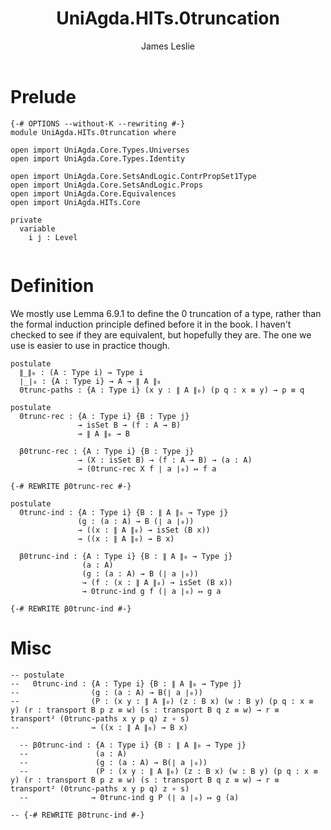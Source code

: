 #+title: UniAgda.HITs.0truncation
#+description: 0 (Set) truncation
#+author: James Leslie
#+STARTUP: noindent hideblocks latexpreview
#+OPTIONS: tex:t
* Prelude
#+begin_src agda2
{-# OPTIONS --without-K --rewriting #-}
module UniAgda.HITs.0truncation where

open import UniAgda.Core.Types.Universes
open import UniAgda.Core.Types.Identity

open import UniAgda.Core.SetsAndLogic.ContrPropSet1Type
open import UniAgda.Core.SetsAndLogic.Props
open import UniAgda.Core.Equivalences
open import UniAgda.HITs.Core

private
  variable
    i j : Level

#+end_src

* Definition
We mostly use Lemma 6.9.1 to define the 0 truncation of a type, rather than the formal induction principle defined before it in the book. I haven't checked to see if they are equivalent, but hopefully they are. The one we use is easier to use in practice though.
#+name: Lemma6.9.1
#+begin_src agda2
postulate
  ∥_∥₀ : (A : Type i) → Type i
  ∣_∣₀ : {A : Type i} → A → ∥ A ∥₀
  0trunc-paths : {A : Type i} (x y : ∥ A ∥₀) (p q : x ≡ y) → p ≡ q

postulate
  0trunc-rec : {A : Type i} {B : Type j}
               → isSet B → (f : A → B)
               → ∥ A ∥₀ → B

  β0trunc-rec : {A : Type i} {B : Type j}
               → (X : isSet B) → (f : A → B) → (a : A)
               → (0trunc-rec X f ∣ a ∣₀) ↦ f a

{-# REWRITE β0trunc-rec #-}

postulate
  0trunc-ind : {A : Type i} {B : ∥ A ∥₀ → Type j}
               (g : (a : A) → B (∣ a ∣₀))
               → ((x : ∥ A ∥₀) → isSet (B x))
               → ((x : ∥ A ∥₀) → B x)

  β0trunc-ind : {A : Type i} {B : ∥ A ∥₀ → Type j}
                (a : A)
                (g : (a : A) → B (∣ a ∣₀))
                → (f : (x : ∥ A ∥₀) → isSet (B x))
                → 0trunc-ind g f (∣ a ∣₀) ↦ g a

{-# REWRITE β0trunc-ind #-}
#+end_src

* Misc
#+begin_src agda2
-- postulate
--   0trunc-ind : {A : Type i} {B : ∥ A ∥₀ → Type j}
--                (g : (a : A) → B(∣ a ∣₀))
--                (P : (x y : ∥ A ∥₀) (z : B x) (w : B y) (p q : x ≡ y) (r : transport B p z ≡ w) (s : transport B q z ≡ w) → r ≡ transport² (0trunc-paths x y p q) z ∘ s)
--                → ((x : ∥ A ∥₀) → B x)

  -- β0trunc-ind : {A : Type i} {B : ∥ A ∥₀ → Type j}
  --               (a : A)
  --               (g : (a : A) → B(∣ a ∣₀))
  --               (P : (x y : ∥ A ∥₀) (z : B x) (w : B y) (p q : x ≡ y) (r : transport B p z ≡ w) (s : transport B q z ≡ w) → r ≡ transport² (0trunc-paths x y p q) z ∘ s)
  --              → 0trunc-ind g P (∣ a ∣₀) ↦ g (a)

-- {-# REWRITE β0trunc-ind #-}
#+end_src


